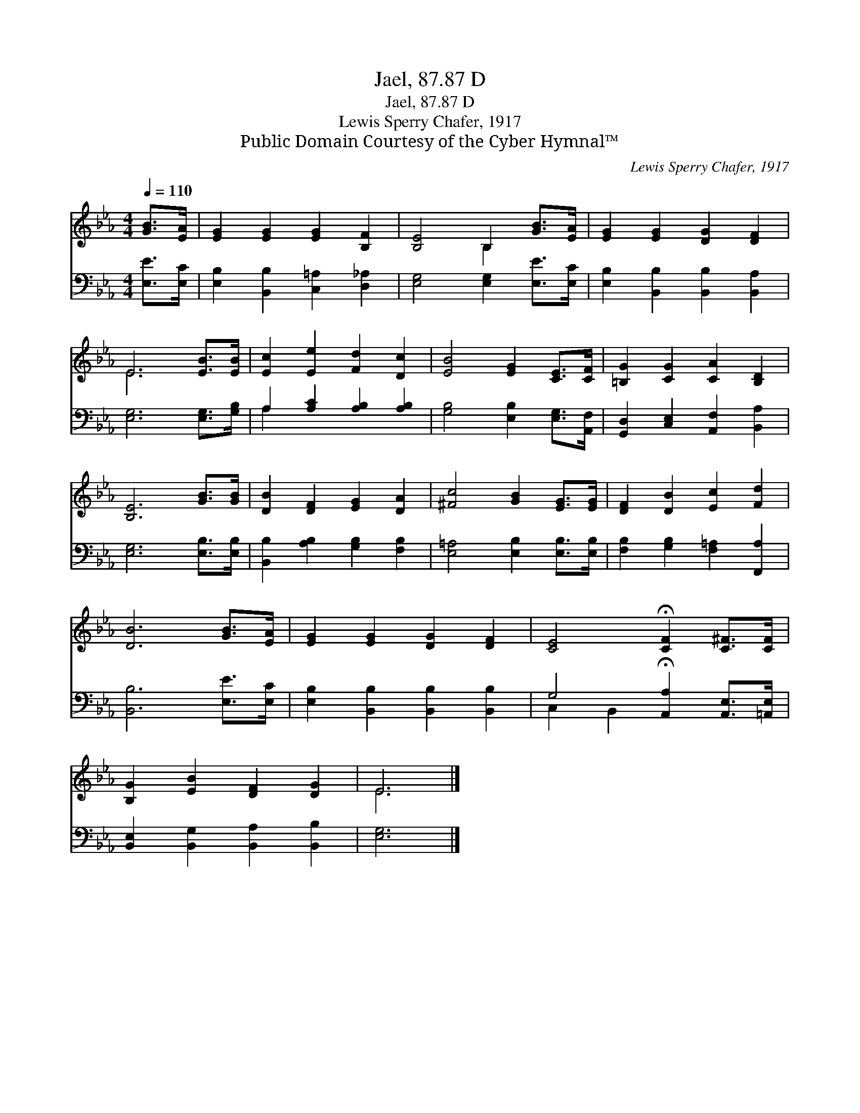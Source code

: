 X:1
T:Jael, 87.87 D
T:Jael, 87.87 D
T:Lewis Sperry Chafer, 1917
T:Public Domain Courtesy of the Cyber Hymnal™
C:Lewis Sperry Chafer, 1917
Z:Public Domain
Z:Courtesy of the Cyber Hymnal™
%%score ( 1 2 ) ( 3 4 )
L:1/8
Q:1/4=110
M:4/4
K:Eb
V:1 treble 
V:2 treble 
V:3 bass 
V:4 bass 
V:1
 [GB]>[EA] | [EG]2 [EG]2 [EG]2 [B,F]2 | [B,E]4 B,2 [GB]>[EA] | [EG]2 [EG]2 [DG]2 [DF]2 | %4
 E6 [EB]>[EB] | [Ec]2 [Ee]2 [Fd]2 [Dc]2 | [EB]4 [EG]2 [CE]>[CF] | [=B,G]2 [CG]2 [CA]2 [B,D]2 | %8
 [B,E]6 [GB]>[GB] | [DB]2 [DF]2 [EG]2 [DA]2 | [^Fc]4 [GB]2 [EG]>[EG] | [DF]2 [DB]2 [Ec]2 [Fd]2 | %12
 [DB]6 [GB]>[EA] | [EG]2 [EG]2 [DG]2 [DF]2 | [CE]4 !fermata![CF]2 [C^F]>[CF] | %15
 [B,G]2 [EB]2 [DF]2 [DG]2 | E6 |] %17
V:2
 x2 | x8 | x4 B,2 x2 | x8 | E6 x2 | x8 | x8 | x8 | x8 | x8 | x8 | x8 | x8 | x8 | x8 | x8 | E6 |] %17
V:3
 [E,E]>[E,C] | [E,B,]2 [B,,B,]2 [C,=A,]2 [D,_A,]2 | [E,G,]4 [E,G,]2 [E,E]>[E,C] | %3
 [E,B,]2 [B,,B,]2 [B,,B,]2 [B,,A,]2 | [E,G,]6 [E,G,]>[G,B,] | A,2 [A,C]2 [A,B,]2 [A,B,]2 | %6
 [G,B,]4 [E,B,]2 [E,G,]>[A,,F,] | [G,,D,]2 [C,E,]2 [A,,F,]2 [B,,A,]2 | [E,G,]6 [E,B,]>[E,B,] | %9
 [B,,B,]2 [A,B,]2 [G,B,]2 [F,B,]2 | [E,=A,]4 [E,B,]2 [E,B,]>[E,B,] | %11
 [F,B,]2 [G,B,]2 [F,=A,]2 [F,,A,]2 | [B,,B,]6 [E,E]>[E,C] | [E,B,]2 [B,,B,]2 [B,,B,]2 [B,,B,]2 | %14
 G,4 !fermata![A,,A,]2 [A,,E,]>[=A,,E,] | [B,,E,]2 [B,,G,]2 [B,,A,]2 [B,,B,]2 | [E,G,]6 |] %17
V:4
 x2 | x8 | x8 | x8 | x8 | A,2 x6 | x8 | x8 | x8 | x8 | x8 | x8 | x8 | x8 | C,2 B,,2 x4 | x8 | x6 |] %17

